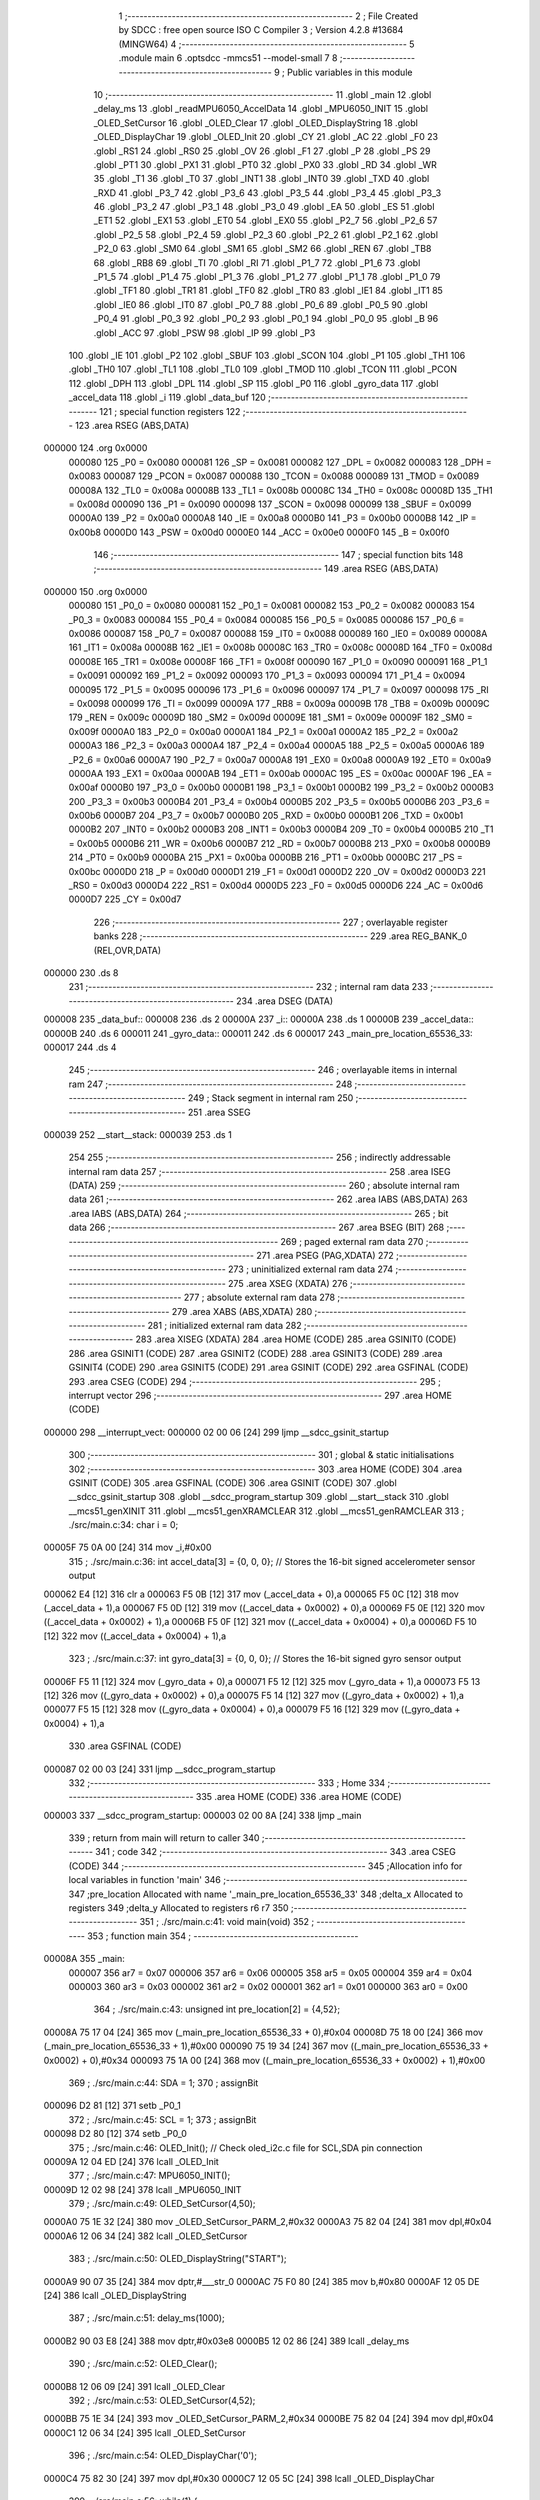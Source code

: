                                       1 ;--------------------------------------------------------
                                      2 ; File Created by SDCC : free open source ISO C Compiler 
                                      3 ; Version 4.2.8 #13684 (MINGW64)
                                      4 ;--------------------------------------------------------
                                      5 	.module main
                                      6 	.optsdcc -mmcs51 --model-small
                                      7 	
                                      8 ;--------------------------------------------------------
                                      9 ; Public variables in this module
                                     10 ;--------------------------------------------------------
                                     11 	.globl _main
                                     12 	.globl _delay_ms
                                     13 	.globl _readMPU6050_AccelData
                                     14 	.globl _MPU6050_INIT
                                     15 	.globl _OLED_SetCursor
                                     16 	.globl _OLED_Clear
                                     17 	.globl _OLED_DisplayString
                                     18 	.globl _OLED_DisplayChar
                                     19 	.globl _OLED_Init
                                     20 	.globl _CY
                                     21 	.globl _AC
                                     22 	.globl _F0
                                     23 	.globl _RS1
                                     24 	.globl _RS0
                                     25 	.globl _OV
                                     26 	.globl _F1
                                     27 	.globl _P
                                     28 	.globl _PS
                                     29 	.globl _PT1
                                     30 	.globl _PX1
                                     31 	.globl _PT0
                                     32 	.globl _PX0
                                     33 	.globl _RD
                                     34 	.globl _WR
                                     35 	.globl _T1
                                     36 	.globl _T0
                                     37 	.globl _INT1
                                     38 	.globl _INT0
                                     39 	.globl _TXD
                                     40 	.globl _RXD
                                     41 	.globl _P3_7
                                     42 	.globl _P3_6
                                     43 	.globl _P3_5
                                     44 	.globl _P3_4
                                     45 	.globl _P3_3
                                     46 	.globl _P3_2
                                     47 	.globl _P3_1
                                     48 	.globl _P3_0
                                     49 	.globl _EA
                                     50 	.globl _ES
                                     51 	.globl _ET1
                                     52 	.globl _EX1
                                     53 	.globl _ET0
                                     54 	.globl _EX0
                                     55 	.globl _P2_7
                                     56 	.globl _P2_6
                                     57 	.globl _P2_5
                                     58 	.globl _P2_4
                                     59 	.globl _P2_3
                                     60 	.globl _P2_2
                                     61 	.globl _P2_1
                                     62 	.globl _P2_0
                                     63 	.globl _SM0
                                     64 	.globl _SM1
                                     65 	.globl _SM2
                                     66 	.globl _REN
                                     67 	.globl _TB8
                                     68 	.globl _RB8
                                     69 	.globl _TI
                                     70 	.globl _RI
                                     71 	.globl _P1_7
                                     72 	.globl _P1_6
                                     73 	.globl _P1_5
                                     74 	.globl _P1_4
                                     75 	.globl _P1_3
                                     76 	.globl _P1_2
                                     77 	.globl _P1_1
                                     78 	.globl _P1_0
                                     79 	.globl _TF1
                                     80 	.globl _TR1
                                     81 	.globl _TF0
                                     82 	.globl _TR0
                                     83 	.globl _IE1
                                     84 	.globl _IT1
                                     85 	.globl _IE0
                                     86 	.globl _IT0
                                     87 	.globl _P0_7
                                     88 	.globl _P0_6
                                     89 	.globl _P0_5
                                     90 	.globl _P0_4
                                     91 	.globl _P0_3
                                     92 	.globl _P0_2
                                     93 	.globl _P0_1
                                     94 	.globl _P0_0
                                     95 	.globl _B
                                     96 	.globl _ACC
                                     97 	.globl _PSW
                                     98 	.globl _IP
                                     99 	.globl _P3
                                    100 	.globl _IE
                                    101 	.globl _P2
                                    102 	.globl _SBUF
                                    103 	.globl _SCON
                                    104 	.globl _P1
                                    105 	.globl _TH1
                                    106 	.globl _TH0
                                    107 	.globl _TL1
                                    108 	.globl _TL0
                                    109 	.globl _TMOD
                                    110 	.globl _TCON
                                    111 	.globl _PCON
                                    112 	.globl _DPH
                                    113 	.globl _DPL
                                    114 	.globl _SP
                                    115 	.globl _P0
                                    116 	.globl _gyro_data
                                    117 	.globl _accel_data
                                    118 	.globl _i
                                    119 	.globl _data_buf
                                    120 ;--------------------------------------------------------
                                    121 ; special function registers
                                    122 ;--------------------------------------------------------
                                    123 	.area RSEG    (ABS,DATA)
      000000                        124 	.org 0x0000
                           000080   125 _P0	=	0x0080
                           000081   126 _SP	=	0x0081
                           000082   127 _DPL	=	0x0082
                           000083   128 _DPH	=	0x0083
                           000087   129 _PCON	=	0x0087
                           000088   130 _TCON	=	0x0088
                           000089   131 _TMOD	=	0x0089
                           00008A   132 _TL0	=	0x008a
                           00008B   133 _TL1	=	0x008b
                           00008C   134 _TH0	=	0x008c
                           00008D   135 _TH1	=	0x008d
                           000090   136 _P1	=	0x0090
                           000098   137 _SCON	=	0x0098
                           000099   138 _SBUF	=	0x0099
                           0000A0   139 _P2	=	0x00a0
                           0000A8   140 _IE	=	0x00a8
                           0000B0   141 _P3	=	0x00b0
                           0000B8   142 _IP	=	0x00b8
                           0000D0   143 _PSW	=	0x00d0
                           0000E0   144 _ACC	=	0x00e0
                           0000F0   145 _B	=	0x00f0
                                    146 ;--------------------------------------------------------
                                    147 ; special function bits
                                    148 ;--------------------------------------------------------
                                    149 	.area RSEG    (ABS,DATA)
      000000                        150 	.org 0x0000
                           000080   151 _P0_0	=	0x0080
                           000081   152 _P0_1	=	0x0081
                           000082   153 _P0_2	=	0x0082
                           000083   154 _P0_3	=	0x0083
                           000084   155 _P0_4	=	0x0084
                           000085   156 _P0_5	=	0x0085
                           000086   157 _P0_6	=	0x0086
                           000087   158 _P0_7	=	0x0087
                           000088   159 _IT0	=	0x0088
                           000089   160 _IE0	=	0x0089
                           00008A   161 _IT1	=	0x008a
                           00008B   162 _IE1	=	0x008b
                           00008C   163 _TR0	=	0x008c
                           00008D   164 _TF0	=	0x008d
                           00008E   165 _TR1	=	0x008e
                           00008F   166 _TF1	=	0x008f
                           000090   167 _P1_0	=	0x0090
                           000091   168 _P1_1	=	0x0091
                           000092   169 _P1_2	=	0x0092
                           000093   170 _P1_3	=	0x0093
                           000094   171 _P1_4	=	0x0094
                           000095   172 _P1_5	=	0x0095
                           000096   173 _P1_6	=	0x0096
                           000097   174 _P1_7	=	0x0097
                           000098   175 _RI	=	0x0098
                           000099   176 _TI	=	0x0099
                           00009A   177 _RB8	=	0x009a
                           00009B   178 _TB8	=	0x009b
                           00009C   179 _REN	=	0x009c
                           00009D   180 _SM2	=	0x009d
                           00009E   181 _SM1	=	0x009e
                           00009F   182 _SM0	=	0x009f
                           0000A0   183 _P2_0	=	0x00a0
                           0000A1   184 _P2_1	=	0x00a1
                           0000A2   185 _P2_2	=	0x00a2
                           0000A3   186 _P2_3	=	0x00a3
                           0000A4   187 _P2_4	=	0x00a4
                           0000A5   188 _P2_5	=	0x00a5
                           0000A6   189 _P2_6	=	0x00a6
                           0000A7   190 _P2_7	=	0x00a7
                           0000A8   191 _EX0	=	0x00a8
                           0000A9   192 _ET0	=	0x00a9
                           0000AA   193 _EX1	=	0x00aa
                           0000AB   194 _ET1	=	0x00ab
                           0000AC   195 _ES	=	0x00ac
                           0000AF   196 _EA	=	0x00af
                           0000B0   197 _P3_0	=	0x00b0
                           0000B1   198 _P3_1	=	0x00b1
                           0000B2   199 _P3_2	=	0x00b2
                           0000B3   200 _P3_3	=	0x00b3
                           0000B4   201 _P3_4	=	0x00b4
                           0000B5   202 _P3_5	=	0x00b5
                           0000B6   203 _P3_6	=	0x00b6
                           0000B7   204 _P3_7	=	0x00b7
                           0000B0   205 _RXD	=	0x00b0
                           0000B1   206 _TXD	=	0x00b1
                           0000B2   207 _INT0	=	0x00b2
                           0000B3   208 _INT1	=	0x00b3
                           0000B4   209 _T0	=	0x00b4
                           0000B5   210 _T1	=	0x00b5
                           0000B6   211 _WR	=	0x00b6
                           0000B7   212 _RD	=	0x00b7
                           0000B8   213 _PX0	=	0x00b8
                           0000B9   214 _PT0	=	0x00b9
                           0000BA   215 _PX1	=	0x00ba
                           0000BB   216 _PT1	=	0x00bb
                           0000BC   217 _PS	=	0x00bc
                           0000D0   218 _P	=	0x00d0
                           0000D1   219 _F1	=	0x00d1
                           0000D2   220 _OV	=	0x00d2
                           0000D3   221 _RS0	=	0x00d3
                           0000D4   222 _RS1	=	0x00d4
                           0000D5   223 _F0	=	0x00d5
                           0000D6   224 _AC	=	0x00d6
                           0000D7   225 _CY	=	0x00d7
                                    226 ;--------------------------------------------------------
                                    227 ; overlayable register banks
                                    228 ;--------------------------------------------------------
                                    229 	.area REG_BANK_0	(REL,OVR,DATA)
      000000                        230 	.ds 8
                                    231 ;--------------------------------------------------------
                                    232 ; internal ram data
                                    233 ;--------------------------------------------------------
                                    234 	.area DSEG    (DATA)
      000008                        235 _data_buf::
      000008                        236 	.ds 2
      00000A                        237 _i::
      00000A                        238 	.ds 1
      00000B                        239 _accel_data::
      00000B                        240 	.ds 6
      000011                        241 _gyro_data::
      000011                        242 	.ds 6
      000017                        243 _main_pre_location_65536_33:
      000017                        244 	.ds 4
                                    245 ;--------------------------------------------------------
                                    246 ; overlayable items in internal ram
                                    247 ;--------------------------------------------------------
                                    248 ;--------------------------------------------------------
                                    249 ; Stack segment in internal ram
                                    250 ;--------------------------------------------------------
                                    251 	.area SSEG
      000039                        252 __start__stack:
      000039                        253 	.ds	1
                                    254 
                                    255 ;--------------------------------------------------------
                                    256 ; indirectly addressable internal ram data
                                    257 ;--------------------------------------------------------
                                    258 	.area ISEG    (DATA)
                                    259 ;--------------------------------------------------------
                                    260 ; absolute internal ram data
                                    261 ;--------------------------------------------------------
                                    262 	.area IABS    (ABS,DATA)
                                    263 	.area IABS    (ABS,DATA)
                                    264 ;--------------------------------------------------------
                                    265 ; bit data
                                    266 ;--------------------------------------------------------
                                    267 	.area BSEG    (BIT)
                                    268 ;--------------------------------------------------------
                                    269 ; paged external ram data
                                    270 ;--------------------------------------------------------
                                    271 	.area PSEG    (PAG,XDATA)
                                    272 ;--------------------------------------------------------
                                    273 ; uninitialized external ram data
                                    274 ;--------------------------------------------------------
                                    275 	.area XSEG    (XDATA)
                                    276 ;--------------------------------------------------------
                                    277 ; absolute external ram data
                                    278 ;--------------------------------------------------------
                                    279 	.area XABS    (ABS,XDATA)
                                    280 ;--------------------------------------------------------
                                    281 ; initialized external ram data
                                    282 ;--------------------------------------------------------
                                    283 	.area XISEG   (XDATA)
                                    284 	.area HOME    (CODE)
                                    285 	.area GSINIT0 (CODE)
                                    286 	.area GSINIT1 (CODE)
                                    287 	.area GSINIT2 (CODE)
                                    288 	.area GSINIT3 (CODE)
                                    289 	.area GSINIT4 (CODE)
                                    290 	.area GSINIT5 (CODE)
                                    291 	.area GSINIT  (CODE)
                                    292 	.area GSFINAL (CODE)
                                    293 	.area CSEG    (CODE)
                                    294 ;--------------------------------------------------------
                                    295 ; interrupt vector
                                    296 ;--------------------------------------------------------
                                    297 	.area HOME    (CODE)
      000000                        298 __interrupt_vect:
      000000 02 00 06         [24]  299 	ljmp	__sdcc_gsinit_startup
                                    300 ;--------------------------------------------------------
                                    301 ; global & static initialisations
                                    302 ;--------------------------------------------------------
                                    303 	.area HOME    (CODE)
                                    304 	.area GSINIT  (CODE)
                                    305 	.area GSFINAL (CODE)
                                    306 	.area GSINIT  (CODE)
                                    307 	.globl __sdcc_gsinit_startup
                                    308 	.globl __sdcc_program_startup
                                    309 	.globl __start__stack
                                    310 	.globl __mcs51_genXINIT
                                    311 	.globl __mcs51_genXRAMCLEAR
                                    312 	.globl __mcs51_genRAMCLEAR
                                    313 ;	./src/main.c:34: char i = 0;
      00005F 75 0A 00         [24]  314 	mov	_i,#0x00
                                    315 ;	./src/main.c:36: int accel_data[3] = {0, 0, 0};  // Stores the 16-bit signed accelerometer sensor output
      000062 E4               [12]  316 	clr	a
      000063 F5 0B            [12]  317 	mov	(_accel_data + 0),a
      000065 F5 0C            [12]  318 	mov	(_accel_data + 1),a
      000067 F5 0D            [12]  319 	mov	((_accel_data + 0x0002) + 0),a
      000069 F5 0E            [12]  320 	mov	((_accel_data + 0x0002) + 1),a
      00006B F5 0F            [12]  321 	mov	((_accel_data + 0x0004) + 0),a
      00006D F5 10            [12]  322 	mov	((_accel_data + 0x0004) + 1),a
                                    323 ;	./src/main.c:37: int gyro_data[3] = {0, 0, 0};   // Stores the 16-bit signed gyro sensor output
      00006F F5 11            [12]  324 	mov	(_gyro_data + 0),a
      000071 F5 12            [12]  325 	mov	(_gyro_data + 1),a
      000073 F5 13            [12]  326 	mov	((_gyro_data + 0x0002) + 0),a
      000075 F5 14            [12]  327 	mov	((_gyro_data + 0x0002) + 1),a
      000077 F5 15            [12]  328 	mov	((_gyro_data + 0x0004) + 0),a
      000079 F5 16            [12]  329 	mov	((_gyro_data + 0x0004) + 1),a
                                    330 	.area GSFINAL (CODE)
      000087 02 00 03         [24]  331 	ljmp	__sdcc_program_startup
                                    332 ;--------------------------------------------------------
                                    333 ; Home
                                    334 ;--------------------------------------------------------
                                    335 	.area HOME    (CODE)
                                    336 	.area HOME    (CODE)
      000003                        337 __sdcc_program_startup:
      000003 02 00 8A         [24]  338 	ljmp	_main
                                    339 ;	return from main will return to caller
                                    340 ;--------------------------------------------------------
                                    341 ; code
                                    342 ;--------------------------------------------------------
                                    343 	.area CSEG    (CODE)
                                    344 ;------------------------------------------------------------
                                    345 ;Allocation info for local variables in function 'main'
                                    346 ;------------------------------------------------------------
                                    347 ;pre_location              Allocated with name '_main_pre_location_65536_33'
                                    348 ;delta_x                   Allocated to registers 
                                    349 ;delta_y                   Allocated to registers r6 r7 
                                    350 ;------------------------------------------------------------
                                    351 ;	./src/main.c:41: void main(void)
                                    352 ;	-----------------------------------------
                                    353 ;	 function main
                                    354 ;	-----------------------------------------
      00008A                        355 _main:
                           000007   356 	ar7 = 0x07
                           000006   357 	ar6 = 0x06
                           000005   358 	ar5 = 0x05
                           000004   359 	ar4 = 0x04
                           000003   360 	ar3 = 0x03
                           000002   361 	ar2 = 0x02
                           000001   362 	ar1 = 0x01
                           000000   363 	ar0 = 0x00
                                    364 ;	./src/main.c:43: unsigned int pre_location[2] = {4,52};
      00008A 75 17 04         [24]  365 	mov	(_main_pre_location_65536_33 + 0),#0x04
      00008D 75 18 00         [24]  366 	mov	(_main_pre_location_65536_33 + 1),#0x00
      000090 75 19 34         [24]  367 	mov	((_main_pre_location_65536_33 + 0x0002) + 0),#0x34
      000093 75 1A 00         [24]  368 	mov	((_main_pre_location_65536_33 + 0x0002) + 1),#0x00
                                    369 ;	./src/main.c:44: SDA = 1;
                                    370 ;	assignBit
      000096 D2 81            [12]  371 	setb	_P0_1
                                    372 ;	./src/main.c:45: SCL = 1;
                                    373 ;	assignBit
      000098 D2 80            [12]  374 	setb	_P0_0
                                    375 ;	./src/main.c:46: OLED_Init();		  // Check oled_i2c.c file for SCL,SDA pin connection
      00009A 12 04 ED         [24]  376 	lcall	_OLED_Init
                                    377 ;	./src/main.c:47: MPU6050_INIT();
      00009D 12 02 98         [24]  378 	lcall	_MPU6050_INIT
                                    379 ;	./src/main.c:49: OLED_SetCursor(4,50);
      0000A0 75 1E 32         [24]  380 	mov	_OLED_SetCursor_PARM_2,#0x32
      0000A3 75 82 04         [24]  381 	mov	dpl,#0x04
      0000A6 12 06 34         [24]  382 	lcall	_OLED_SetCursor
                                    383 ;	./src/main.c:50: OLED_DisplayString("START");
      0000A9 90 07 35         [24]  384 	mov	dptr,#___str_0
      0000AC 75 F0 80         [24]  385 	mov	b,#0x80
      0000AF 12 05 DE         [24]  386 	lcall	_OLED_DisplayString
                                    387 ;	./src/main.c:51: delay_ms(1000);
      0000B2 90 03 E8         [24]  388 	mov	dptr,#0x03e8
      0000B5 12 02 86         [24]  389 	lcall	_delay_ms
                                    390 ;	./src/main.c:52: OLED_Clear();
      0000B8 12 06 09         [24]  391 	lcall	_OLED_Clear
                                    392 ;	./src/main.c:53: OLED_SetCursor(4,52);
      0000BB 75 1E 34         [24]  393 	mov	_OLED_SetCursor_PARM_2,#0x34
      0000BE 75 82 04         [24]  394 	mov	dpl,#0x04
      0000C1 12 06 34         [24]  395 	lcall	_OLED_SetCursor
                                    396 ;	./src/main.c:54: OLED_DisplayChar('0');
      0000C4 75 82 30         [24]  397 	mov	dpl,#0x30
      0000C7 12 05 5C         [24]  398 	lcall	_OLED_DisplayChar
                                    399 ;	./src/main.c:56: while(1) {
      0000CA                        400 00112$:
                                    401 ;	./src/main.c:59: readMPU6050_AccelData(&accel_data[0]);
      0000CA 90 00 0B         [24]  402 	mov	dptr,#_accel_data
      0000CD 75 F0 40         [24]  403 	mov	b,#0x40
      0000D0 12 03 35         [24]  404 	lcall	_readMPU6050_AccelData
                                    405 ;	./src/main.c:61: delta_x = accel_data[0];
      0000D3 85 0B 82         [24]  406 	mov	dpl,(_accel_data + 0)
      0000D6 85 0C 83         [24]  407 	mov	dph,(_accel_data + 1)
                                    408 ;	./src/main.c:62: delta_y = accel_data[1];
      0000D9 AE 0D            [24]  409 	mov	r6,((_accel_data + 0x0002) + 0)
      0000DB AF 0E            [24]  410 	mov	r7,((_accel_data + 0x0002) + 1)
                                    411 ;	./src/main.c:65: pre_location[0]  = pre_location[0]+delta_x/5000;
      0000DD AC 17            [24]  412 	mov	r4,(_main_pre_location_65536_33 + 0)
      0000DF AD 18            [24]  413 	mov	r5,(_main_pre_location_65536_33 + 1)
      0000E1 75 37 88         [24]  414 	mov	__divsint_PARM_2,#0x88
      0000E4 75 38 13         [24]  415 	mov	(__divsint_PARM_2 + 1),#0x13
      0000E7 C0 07            [24]  416 	push	ar7
      0000E9 C0 06            [24]  417 	push	ar6
      0000EB C0 05            [24]  418 	push	ar5
      0000ED C0 04            [24]  419 	push	ar4
      0000EF 12 06 F9         [24]  420 	lcall	__divsint
      0000F2 AA 82            [24]  421 	mov	r2,dpl
      0000F4 AB 83            [24]  422 	mov	r3,dph
      0000F6 D0 04            [24]  423 	pop	ar4
      0000F8 D0 05            [24]  424 	pop	ar5
      0000FA D0 06            [24]  425 	pop	ar6
      0000FC D0 07            [24]  426 	pop	ar7
      0000FE EA               [12]  427 	mov	a,r2
      0000FF 2C               [12]  428 	add	a,r4
      000100 FC               [12]  429 	mov	r4,a
      000101 EB               [12]  430 	mov	a,r3
      000102 3D               [12]  431 	addc	a,r5
      000103 FD               [12]  432 	mov	r5,a
      000104 8C 17            [24]  433 	mov	(_main_pre_location_65536_33 + 0),r4
      000106 8D 18            [24]  434 	mov	(_main_pre_location_65536_33 + 1),r5
                                    435 ;	./src/main.c:66: pre_location[1]  = pre_location[1]+delta_y/1000;
      000108 AA 19            [24]  436 	mov	r2,((_main_pre_location_65536_33 + 0x0002) + 0)
      00010A AB 1A            [24]  437 	mov	r3,((_main_pre_location_65536_33 + 0x0002) + 1)
      00010C 75 37 E8         [24]  438 	mov	__divsint_PARM_2,#0xe8
      00010F 75 38 03         [24]  439 	mov	(__divsint_PARM_2 + 1),#0x03
      000112 8E 82            [24]  440 	mov	dpl,r6
      000114 8F 83            [24]  441 	mov	dph,r7
      000116 C0 05            [24]  442 	push	ar5
      000118 C0 04            [24]  443 	push	ar4
      00011A C0 03            [24]  444 	push	ar3
      00011C C0 02            [24]  445 	push	ar2
      00011E 12 06 F9         [24]  446 	lcall	__divsint
      000121 AE 82            [24]  447 	mov	r6,dpl
      000123 AF 83            [24]  448 	mov	r7,dph
      000125 D0 02            [24]  449 	pop	ar2
      000127 D0 03            [24]  450 	pop	ar3
      000129 D0 04            [24]  451 	pop	ar4
      00012B D0 05            [24]  452 	pop	ar5
      00012D EE               [12]  453 	mov	a,r6
      00012E 2A               [12]  454 	add	a,r2
      00012F FA               [12]  455 	mov	r2,a
      000130 EF               [12]  456 	mov	a,r7
      000131 3B               [12]  457 	addc	a,r3
      000132 FB               [12]  458 	mov	r3,a
      000133 8A 19            [24]  459 	mov	((_main_pre_location_65536_33 + 0x0002) + 0),r2
      000135 8B 1A            [24]  460 	mov	((_main_pre_location_65536_33 + 0x0002) + 1),r3
                                    461 ;	./src/main.c:68: if(pre_location[0]<=0)pre_location[0] = 0;
      000137 EC               [12]  462 	mov	a,r4
      000138 4D               [12]  463 	orl	a,r5
      000139 70 06            [24]  464 	jnz	00104$
      00013B F5 17            [12]  465 	mov	(_main_pre_location_65536_33 + 0),a
      00013D F5 18            [12]  466 	mov	(_main_pre_location_65536_33 + 1),a
      00013F 80 10            [24]  467 	sjmp	00105$
      000141                        468 00104$:
                                    469 ;	./src/main.c:69: else if (pre_location[0]>7)pre_location[0] = 7;
      000141 C3               [12]  470 	clr	c
      000142 74 07            [12]  471 	mov	a,#0x07
      000144 95 17            [12]  472 	subb	a,_main_pre_location_65536_33
      000146 E4               [12]  473 	clr	a
      000147 95 18            [12]  474 	subb	a,(_main_pre_location_65536_33 + 1)
      000149 50 06            [24]  475 	jnc	00105$
      00014B 75 17 07         [24]  476 	mov	(_main_pre_location_65536_33 + 0),#0x07
      00014E 75 18 00         [24]  477 	mov	(_main_pre_location_65536_33 + 1),#0x00
      000151                        478 00105$:
                                    479 ;	./src/main.c:71: if(pre_location[1]<=0)pre_location[1] = 0;
      000151 E5 19            [12]  480 	mov	a,(_main_pre_location_65536_33 + 0x0002)
      000153 45 1A            [12]  481 	orl	a,((_main_pre_location_65536_33 + 0x0002) + 1)
      000155 70 06            [24]  482 	jnz	00109$
      000157 F5 19            [12]  483 	mov	((_main_pre_location_65536_33 + 0x0002) + 0),a
      000159 F5 1A            [12]  484 	mov	((_main_pre_location_65536_33 + 0x0002) + 1),a
      00015B 80 10            [24]  485 	sjmp	00110$
      00015D                        486 00109$:
                                    487 ;	./src/main.c:72: else if (pre_location[1]>126)pre_location[1] = 124;
      00015D C3               [12]  488 	clr	c
      00015E 74 7E            [12]  489 	mov	a,#0x7e
      000160 95 19            [12]  490 	subb	a,(_main_pre_location_65536_33 + 0x0002)
      000162 E4               [12]  491 	clr	a
      000163 95 1A            [12]  492 	subb	a,((_main_pre_location_65536_33 + 0x0002) + 1)
      000165 50 06            [24]  493 	jnc	00110$
      000167 75 19 7C         [24]  494 	mov	((_main_pre_location_65536_33 + 0x0002) + 0),#0x7c
      00016A 75 1A 00         [24]  495 	mov	((_main_pre_location_65536_33 + 0x0002) + 1),#0x00
      00016D                        496 00110$:
                                    497 ;	./src/main.c:74: OLED_SetCursor(pre_location[0], pre_location[1]);
      00016D 85 17 82         [24]  498 	mov	dpl,_main_pre_location_65536_33
      000170 85 19 1E         [24]  499 	mov	_OLED_SetCursor_PARM_2,(_main_pre_location_65536_33 + 0x0002)
      000173 12 06 34         [24]  500 	lcall	_OLED_SetCursor
                                    501 ;	./src/main.c:75: OLED_DisplayChar('0');
      000176 75 82 30         [24]  502 	mov	dpl,#0x30
      000179 12 05 5C         [24]  503 	lcall	_OLED_DisplayChar
                                    504 ;	./src/main.c:76: delay_ms(50);
      00017C 90 00 32         [24]  505 	mov	dptr,#0x0032
      00017F 12 02 86         [24]  506 	lcall	_delay_ms
                                    507 ;	./src/main.c:77: OLED_SetCursor(pre_location[0], pre_location[1]);
      000182 85 17 82         [24]  508 	mov	dpl,_main_pre_location_65536_33
      000185 85 19 1E         [24]  509 	mov	_OLED_SetCursor_PARM_2,(_main_pre_location_65536_33 + 0x0002)
      000188 12 06 34         [24]  510 	lcall	_OLED_SetCursor
                                    511 ;	./src/main.c:78: OLED_DisplayChar(' ');
      00018B 75 82 20         [24]  512 	mov	dpl,#0x20
      00018E 12 05 5C         [24]  513 	lcall	_OLED_DisplayChar
                                    514 ;	./src/main.c:80: }
      000191 02 00 CA         [24]  515 	ljmp	00112$
                                    516 	.area CSEG    (CODE)
                                    517 	.area CONST   (CODE)
                                    518 	.area CONST   (CODE)
      000735                        519 ___str_0:
      000735 53 54 41 52 54         520 	.ascii "START"
      00073A 00                     521 	.db 0x00
                                    522 	.area CSEG    (CODE)
                                    523 	.area XINIT   (CODE)
                                    524 	.area CABS    (ABS,CODE)
